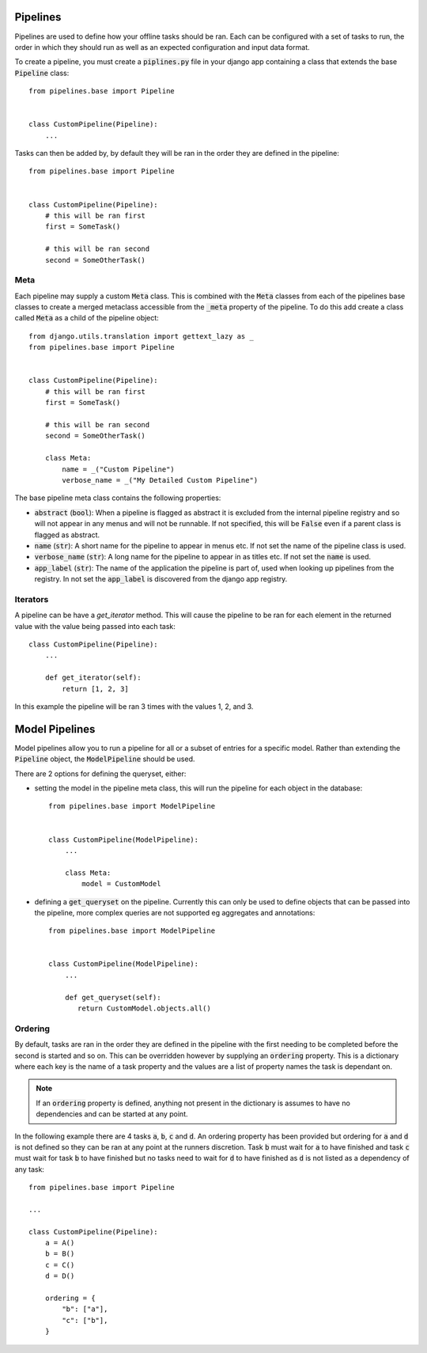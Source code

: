 Pipelines
=========

Pipelines are used to define how your offline tasks should be ran.
Each can be configured with a set of tasks to run, the order in
which they should run as well as an expected configuration and
input data format.

To create a pipeline, you must create a :code:`piplines.py` file
in your django app containing a class that extends the base
:code:`Pipeline` class::

    from pipelines.base import Pipeline


    class CustomPipeline(Pipeline):
        ...

Tasks can then be added by, by default they will be ran in the order
they are defined in the pipeline::

    from pipelines.base import Pipeline


    class CustomPipeline(Pipeline):
        # this will be ran first
        first = SomeTask()

        # this will be ran second
        second = SomeOtherTask()

Meta
----

Each pipeline may supply a custom :code:`Meta` class. This is
combined with the :code:`Meta` classes from each of the pipelines
base classes to create a merged metaclass accessible from the
:code:`_meta` property of the pipeline. To do this add create
a class called :code:`Meta` as a child of the pipeline object::

    from django.utils.translation import gettext_lazy as _
    from pipelines.base import Pipeline


    class CustomPipeline(Pipeline):
        # this will be ran first
        first = SomeTask()

        # this will be ran second
        second = SomeOtherTask()

        class Meta:
            name = _("Custom Pipeline")
            verbose_name = _("My Detailed Custom Pipeline")

The base pipeline meta class contains the following properties:

* :code:`abstract` (:code:`bool`): When a pipeline is flagged as abstract
  it is excluded from the internal pipeline registry and so will not
  appear in any menus and will not be runnable. If not specified, this will
  be :code:`False` even if a parent class is flagged as abstract.
* :code:`name` (:code:`str`): A short name for the pipeline to appear in
  menus etc. If not set the name of the pipeline class is used.
* :code:`verbose_name` (:code:`str`): A long name for the pipeline to appear in
  as titles etc. If not set the :code:`name` is used.
* :code:`app_label` (:code:`str`): The name of the application the pipeline is
  part of, used when looking up pipelines from the registry. In not set the
  :code:`app_label` is discovered from the django app registry.

Iterators
---------

A pipeline can be have a `get_iterator` method. This will cause the pipeline to
be ran for each element in the returned value with the value being passed into
each task::

    class CustomPipeline(Pipeline):
        ...

        def get_iterator(self):
            return [1, 2, 3]

In this example the pipeline will be ran 3 times with the values 1, 2, and 3.

Model Pipelines
===============

Model pipelines allow you to run a pipeline for all or a subset of entries
for a specific model. Rather than extending the :code:`Pipeline` object, the
:code:`ModelPipeline` should be used.

There are 2 options for defining the queryset, either:

* setting the model in the pipeline meta class, this will run the pipeline for
  each object in the database::

      from pipelines.base import ModelPipeline


      class CustomPipeline(ModelPipeline):
          ...

          class Meta:
              model = CustomModel

* defining a :code:`get_queryset` on the pipeline. Currently this can only be
  used to define objects that can be passed into the pipeline, more complex
  queries are not supported eg aggregates and annotations::

      from pipelines.base import ModelPipeline


      class CustomPipeline(ModelPipeline):
          ...

          def get_queryset(self):
             return CustomModel.objects.all()

Ordering
--------

By default, tasks are ran in the order they are defined in the pipeline with the
first needing to be completed before the second is started and so on. This can
be overridden however by supplying an :code:`ordering` property. This is a
dictionary where each key is the name of a task property and the values are a
list of property names the task is dependant on.

.. note::
   If an :code:`ordering` property is defined, anything not present in the dictionary
   is assumes to have no dependencies and can be started at any point.

In the following example there are 4 tasks :code:`a`, :code:`b`, :code:`c` and :code:`d`.
An ordering property has been provided but ordering for :code:`a` and :code:`d` is not
defined so they can be ran at any point at the runners discretion. Task :code:`b` must
wait for :code:`a` to have finished and task :code:`c` must wait for task :code:`b` to
have finished but no tasks need to wait for :code:`d` to have finished as :code:`d` is not
listed as a dependency of any task::

    from pipelines.base import Pipeline

    ...

    class CustomPipeline(Pipeline):
        a = A()
        b = B()
        c = C()
        d = D()

        ordering = {
            "b": ["a"],
            "c": ["b"],
        }
